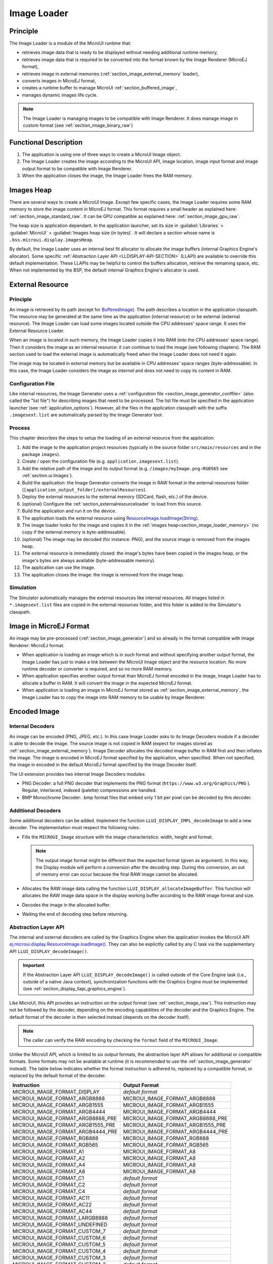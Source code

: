 .. _section_image_loader:

============
Image Loader
============

Principle
=========

The Image Loader is a module of the MicroUI runtime that:

* retrieves image data that is ready to be displayed without needing additional runtime memory, 
* retrieves image data that is required to be converted into the format known by the Image Renderer (MicroEJ format),
* retrieves image in external memories (:ref:`section_image_external_memory` loader),
* converts images in MicroEJ format, 
* creates a runtime buffer to manage MicroUI :ref:`section_buffered_image`,
* manages dynamic images life cycle.

.. note:: The Image Loader is managing images to be compatible with Image Renderer. It does manage image in custom format (see :ref:`section_image_binary_raw`)

Functional Description
======================

1. The application is using one of three ways to create a MicroUI Image object.
2. The Image Loader creates the image according to the MicroUI API, image location, image input format and image output format to be compatible with Image Renderer.
3. When the application closes the image, the Image Loader frees the RAM memory.

.. _section_image_loader_memory:

Images Heap
===========

There are several ways to create a MicroUI Image.
Except few specific cases, the Image Loader requires some RAM memory to store the image content in MicroEJ format.
This format requires a small header as explained here: :ref:`section_image_standard_raw`.
It can be GPU compatible as explained here: :ref:`section_image_gpu_raw`.

The heap size is application dependant.
In the application launcher, set its size in :guilabel:`Libraries` > :guilabel:`MicroUI` > :guilabel:`Images heap size (in bytes)`.
It will declare a section whose name is ``.bss.microui.display.imagesHeap``.

By default, the Image Loader uses an internal best fit allocator to allocate the image buffers (internal Graphics Engine's allocator).
Some specific :ref:`Abstraction Layer API <LLDISPLAY-API-SECTION>` (LLAPI) are available to override this default implementation.
These LLAPIs may be helpful to control the buffers allocation, retrieve the remaining space, etc.
When not implemented by the BSP, the default internal Graphics Engine's allocator is used.

.. _section_image_external_memory:

External Resource
=================

Principle
---------

An image is retrieved by its path (except for `BufferedImage`_).
The path describes a location in the application classpath.
The resource may be generated at the same time as the application (internal resource) or be external (external resource).
The Image Loader can load some images located outside the CPU addresses' space range.
It uses the External Resource Loader.

When an image is located in such memory, the Image Loader copies it into RAM (into the CPU addresses' space range).
Then it considers the image as an internal resource: it can continue to load the image (see following chapters).
The RAM section used to load the external image is automatically freed when the Image Loader does not need it again.

The image may be located in external memory but be available in CPU addresses' space ranges (byte-addressable).
In this case, the Image Loader considers the image as `internal` and does not need to copy its content in RAM.

.. _BufferedImage: https://repository.microej.com/javadoc/microej_5.x/apis/ej/microui/display/BufferedImage.html#

Configuration File
------------------

Like internal resources, the Image Generator uses a :ref:`configuration file <section_image_generator_conffile>` (also called the "list file") for describing images that need to be processed.
The list file must be specified in the application launcher (see :ref:`application_options`).
However, all the files in the application classpath with the suffix ``.imagesext.list`` are automatically parsed by the Image Generator tool.

Process
-------

This chapter describes the steps to setup the loading of an external resource from the application:

1. Add the image to the application project resources (typically in the source folder ``src/main/resources`` and in the package ``images``).
2. Create / open the configuration file (e.g. ``application.imagesext.list``).
3. Add the relative path of the image and its output format (e.g. ``/images/myImage.png:RGB565`` see :ref:`section.ui.Images`).
4. Build the application: the Image Generator converts the image in RAW format in the external resources folder (``[application_output_folder]/externalResources``).
5. Deploy the external resources to the external memory (SDCard, flash, etc.) of the device.
6. (optional) Configure the :ref:`section_externalresourceloader` to load from this source.
7. Build the application and run it on the device.
8. The application loads the external resource using `ResourceImage.loadImage(String)`_.
9. The image loader looks for the image and copies it in the :ref:`images heap<section_image_loader_memory>` (no copy if the external memory is byte-addressable).
10. (optional) The image may be decoded (for instance: PNG), and the source image is removed from the images heap.
11. The external resource is immediately closed: the image's bytes have been copied in the images heap, or the image's bytes are always available (byte-addressable memory).
12. The application can use the image.
13. The application closes the image: the image is removed from the image heap.

Simulation
----------

The Simulator automatically manages the external resources like internal resources.
All images listed in ``*.imagesext.list`` files are copied in the external resources folder, and this folder is added to the Simulator's classpath.

.. _ResourceImage.loadImage(String): https://repository.microej.com/javadoc/microej_5.x/apis/ej/microui/display/ResourceImage.html#loadImage-java.lang.String-

Image in MicroEJ Format
=======================

An image may be pre-processed (:ref:`section_image_generator`) and so already in the format compatible with Image Renderer: MicroEJ format.

* When application is loading an image which is in such format and without specifying another output format, the Image Loader has just to make a link between the MicroUI Image object and the resource location. No more runtime decoder or converter is required, and so no more RAM memory.
* When application specifies another output format than MicroEJ format encoded in the image, Image Loader has to allocate a buffer in RAM. It will convert the image in the expected MicroEJ format.
* When application is loading an image in MicroEJ format stored as :ref:`section_image_external_memory`, the Image Loader has to copy the image into RAM memory to be usable by Image Renderer.

.. _image_runtime_decoder:

Encoded Image
=============

Internal Decoders
-----------------

An image can be encoded (PNG, JPEG, etc.).
In this case Image Loader asks to its Image Decoders module if a decoder is able to decode the image.
The source image is not copied in RAM (expect for images stored as :ref:`section_image_external_memory`).
Image Decoder allocates the decoded image buffer in RAM first and then inflates the image.
The image is encoded in MicroEJ format specified by the application, when specified.
When not specified, the image in encoded in the default MicroEJ format specified by the Image Decoder itself.

.. _image_internal_decoder:

The UI extension provides two internal Image Decoders modules:

* PNG Decoder: a full PNG decoder that implements the PNG format (``https://www.w3.org/Graphics/PNG`` ). Regular, interlaced, indexed (palette) compressions are handled.
* BMP Monochrome Decoder: .bmp format files that embed only 1 bit per pixel can be decoded by this decoder.

Additional Decoders
-------------------

.. _image_external_decoder:

Some additional decoders can be added.
Implement the function ``LLUI_DISPLAY_IMPL_decodeImage`` to add a new decoder.
The implementation must respect the following rules:

-  Fills the ``MICROUI_Image`` structure with the image
   characteristics: width, height and format.

   .. note::

      The output image format might be different than the expected
      format (given as argument). In this way, the Display module will
      perform a conversion after the decoding step. During this
      conversion, an out of memory error can occur because the final RAW
      image cannot be allocated.

-  Allocates the RAW image data calling the function
   ``LLUI_DISPLAY_allocateImageBuffer``. This function will allocates
   the RAW image data space in the display working buffer according to the
   RAW image format and size.

-  Decodes the image in the allocated buffer.

-  Waiting the end of decoding step before returning.

Abstraction Layer API
---------------------

The internal and external decoders are called by the Graphics Engine when the application invokes the MicroUI API `ej.microui.display.ResourceImage.loadImage()`_.
They can also be explicitly called by any C task via the supplementary API ``LLUI_DISPLAY_decodeImage()``.

.. important:: If the Abstraction Layer API ``LLUI_DISPLAY_decodeImage()`` is called outside of the Core Engine task (i.e., outside of a native Java context), synchronization functions with the Graphics Engine must be implemented (see :ref:`section_display_llapi_graphics_engine`).

Like MicroUI, this API provides an instruction on the output format (see :ref:`section_image_raw`).
This instruction may not be followed by the decoder, depending on the encoding capabilities of the decoder and the Graphics Engine.
The default format of the decoder is then selected instead (depends on the decoder itself).

.. note:: The caller can verify the RAW encoding by checking the ``format`` field of the ``MICROUI_Image``.

Unlike the MicroUI API, which is limited to six output formats, the abstraction layer API allows for additional or compatible formats.
Some formats may not be available at runtime (it is recommended to use the :ref:`section_image_generator` instead).
The table below indicates whether the format instruction is adhered to, replaced by a compatible format, or replaced by the default format of the decoder.

+-----------------------------------+-----------------------------------+
| Instruction                       | Output Format                     |
+===================================+===================================+
| MICROUI_IMAGE_FORMAT_DISPLAY      | *default format*                  |
+-----------------------------------+-----------------------------------+
| MICROUI_IMAGE_FORMAT_ARGB8888     | MICROUI_IMAGE_FORMAT_ARGB8888     |
+-----------------------------------+-----------------------------------+
| MICROUI_IMAGE_FORMAT_ARGB1555     | MICROUI_IMAGE_FORMAT_ARGB1555     |
+-----------------------------------+-----------------------------------+
| MICROUI_IMAGE_FORMAT_ARGB4444     | MICROUI_IMAGE_FORMAT_ARGB4444     |
+-----------------------------------+-----------------------------------+
| MICROUI_IMAGE_FORMAT_ARGB8888_PRE | MICROUI_IMAGE_FORMAT_ARGB8888_PRE |
+-----------------------------------+-----------------------------------+
| MICROUI_IMAGE_FORMAT_ARGB1555_PRE | MICROUI_IMAGE_FORMAT_ARGB1555_PRE |
+-----------------------------------+-----------------------------------+
| MICROUI_IMAGE_FORMAT_ARGB4444_PRE | MICROUI_IMAGE_FORMAT_ARGB4444_PRE |
+-----------------------------------+-----------------------------------+
| MICROUI_IMAGE_FORMAT_RGB888       | MICROUI_IMAGE_FORMAT_RGB888       |
+-----------------------------------+-----------------------------------+
| MICROUI_IMAGE_FORMAT_RGB565       | MICROUI_IMAGE_FORMAT_RGB565       |
+-----------------------------------+-----------------------------------+
| MICROUI_IMAGE_FORMAT_A1           | MICROUI_IMAGE_FORMAT_A8           |
+-----------------------------------+-----------------------------------+
| MICROUI_IMAGE_FORMAT_A2           | MICROUI_IMAGE_FORMAT_A8           |
+-----------------------------------+-----------------------------------+
| MICROUI_IMAGE_FORMAT_A4           | MICROUI_IMAGE_FORMAT_A8           |
+-----------------------------------+-----------------------------------+
| MICROUI_IMAGE_FORMAT_A8           | MICROUI_IMAGE_FORMAT_A8           |
+-----------------------------------+-----------------------------------+
| MICROUI_IMAGE_FORMAT_C1           | *default format*                  |
+-----------------------------------+-----------------------------------+
| MICROUI_IMAGE_FORMAT_C2           | *default format*                  |
+-----------------------------------+-----------------------------------+
| MICROUI_IMAGE_FORMAT_C4           | *default format*                  |
+-----------------------------------+-----------------------------------+
| MICROUI_IMAGE_FORMAT_AC11         | *default format*                  |
+-----------------------------------+-----------------------------------+
| MICROUI_IMAGE_FORMAT_AC22         | *default format*                  |
+-----------------------------------+-----------------------------------+
| MICROUI_IMAGE_FORMAT_AC44         | *default format*                  |
+-----------------------------------+-----------------------------------+
| MICROUI_IMAGE_FORMAT_LARGB8888    | *default format*                  |
+-----------------------------------+-----------------------------------+
| MICROUI_IMAGE_FORMAT_UNDEFINED    | *default format*                  |
+-----------------------------------+-----------------------------------+
| MICROUI_IMAGE_FORMAT_CUSTOM_7     | *default format*                  |
+-----------------------------------+-----------------------------------+
| MICROUI_IMAGE_FORMAT_CUSTOM_6     | *default format*                  |
+-----------------------------------+-----------------------------------+
| MICROUI_IMAGE_FORMAT_CUSTOM_5     | *default format*                  |
+-----------------------------------+-----------------------------------+
| MICROUI_IMAGE_FORMAT_CUSTOM_4     | *default format*                  |
+-----------------------------------+-----------------------------------+
| MICROUI_IMAGE_FORMAT_CUSTOM_3     | *default format*                  |
+-----------------------------------+-----------------------------------+
| MICROUI_IMAGE_FORMAT_CUSTOM_2     | *default format*                  |
+-----------------------------------+-----------------------------------+
| MICROUI_IMAGE_FORMAT_CUSTOM_1     | *default format*                  |
+-----------------------------------+-----------------------------------+
| MICROUI_IMAGE_FORMAT_CUSTOM_0     | *default format*                  |
+-----------------------------------+-----------------------------------+

.. _ej.microui.display.ResourceImage.loadImage(): https://repository.microej.com/javadoc/microej_5.x/apis/ej/microui/display/ResourceImage.html#loadImage-java.lang.String-

.. _section_decoder_installation:

Installation
============

The Image Decoders modules are some additional modules to the Display module.
The decoders belong to distinct modules, and either or several may be installed.

In the VEE Port configuration file, check :guilabel:`UI` > :guilabel:`Image PNG Decoder` to install the runtime PNG decoder.
Check :guilabel:`UI` > :guilabel:`Image BMP Monochrome Decoder` to install the runtime BMP monochrom decoder.

Use
===

The MicroUI Image APIs are available in the class `ej.microui.display.Image`_. There is no specific API that uses a runtime image.
When an image has not been pre-processed (see :ref:`section_image_generator`), the MicroUI Image APIs ``createImage*`` will load this image.

.. _ej.microui.display.Image: https://repository.microej.com/javadoc/microej_5.x/apis/ej/microui/display/Image.html

..
   | Copyright 2008-2025, MicroEJ Corp. Content in this space is free 
   for read and redistribute. Except if otherwise stated, modification 
   is subject to MicroEJ Corp prior approval.
   | MicroEJ is a trademark of MicroEJ Corp. All other trademarks and 
   copyrights are the property of their respective owners.
